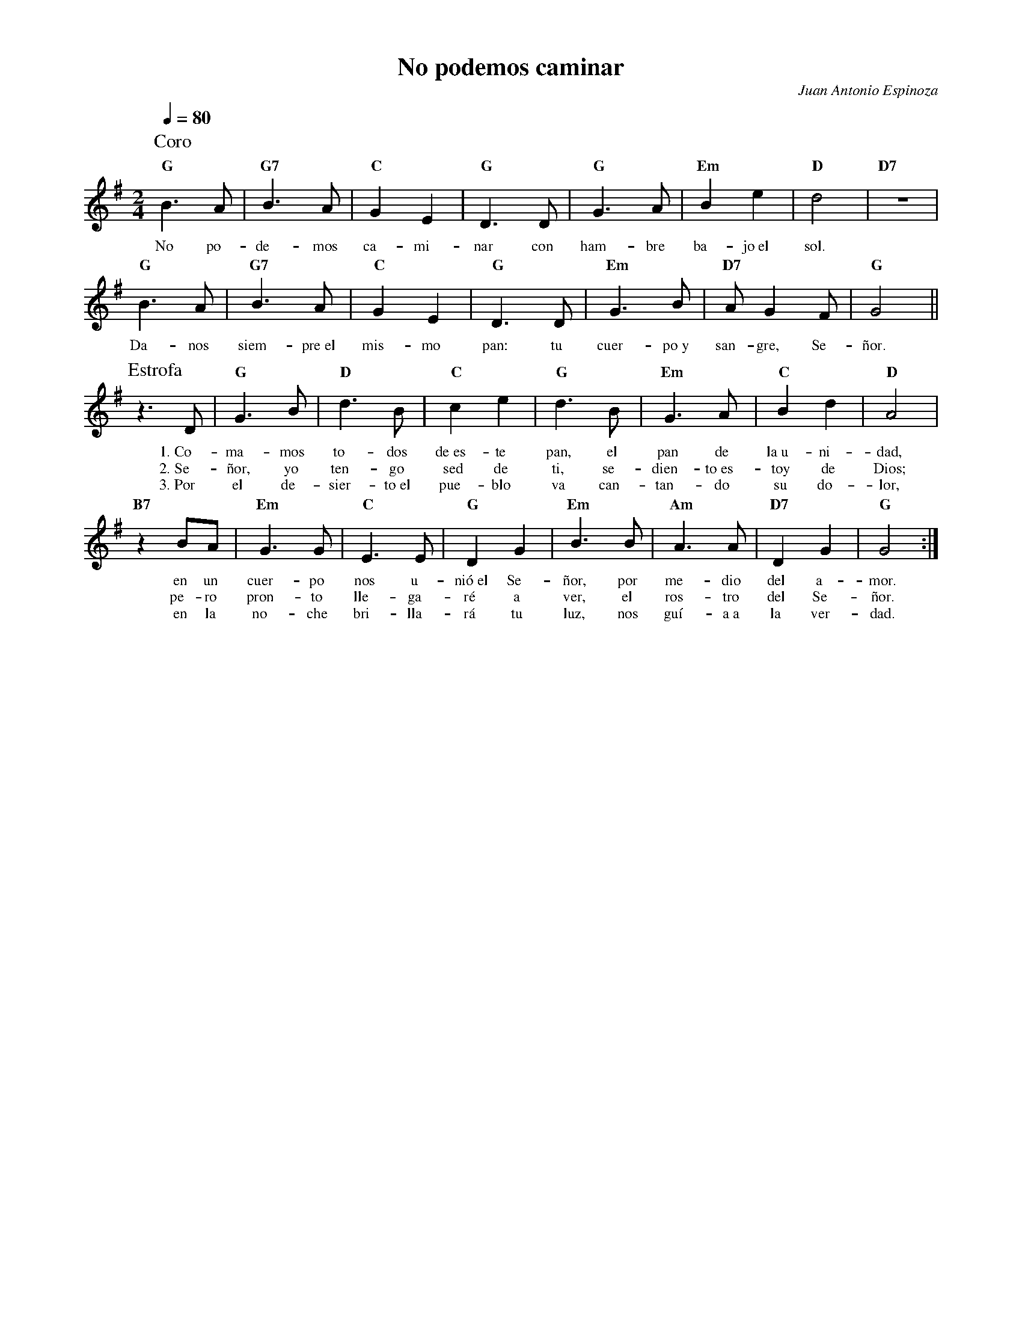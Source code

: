 %abc-2.2
%%MIDI program 74
%%topspace 0
%%composerspace 0
%%titlefont RomanBold 20
%%vocalfont Roman 12
%%wordsfont Roman 12
%%composerfont RomanItalic 12
%%gchordfont RomanBold 12
%leftmargin 0.8cm
%rightmargin 0.8cm

X:1
T:No podemos caminar
C:Juan Antonio Espinoza
S:
M:2/4
L:1/8
Q:1/4=80
K:G
%
%
P:Coro
   "G"B3A | "G7"B3A | "C"G2 E2 | "G"D3D | "G"G3A | "Em"B2 e2 | "D"d4 | "D7"z4 |
w: No po-de-mos ca-mi-nar con ham-bre ba-jo~el sol.
   "G"B3A | "G7"B3A | "C"G2 E2 | "G"D3D | "Em"G3B | "D7"AG2F | "G"G4 ||
w: Da-nos siem-pre~el mis-mo pan: tu cuer-po~y san-gre, Se-ñor.
P:Estrofa
   z3D | "G"G3B | "D"d3B | "C"c2 e2 | "G"d3B | "Em"G3A | "C"B2 d2 | "D"A4 |
w: 1.~Co-ma-mos to-dos de~es-te pan, el pan de la~u-ni-dad,
w: 2.~Se-ñor, yo ten-go sed de ti, se-dien-to~es-toy de Dios;
w: 3.~Por el de-sier-to~el pue-blo va can-tan-do su do-lor,
   "B7"z2 BA | "Em"G3G | "C"E3E | "G"D2 G2 | "Em"B3B | "Am"A3A | "D7"D2 G2 | "G"G4 :|
w: en un cuer-po nos u-nió~el Se-ñor, por me-dio del a-mor.
w: pe-ro pron-to lle-ga-ré a ver, el ros-tro del Se-ñor.
w: en la no-che bri-lla-rá tu luz, nos guí-a~a la ver-dad.